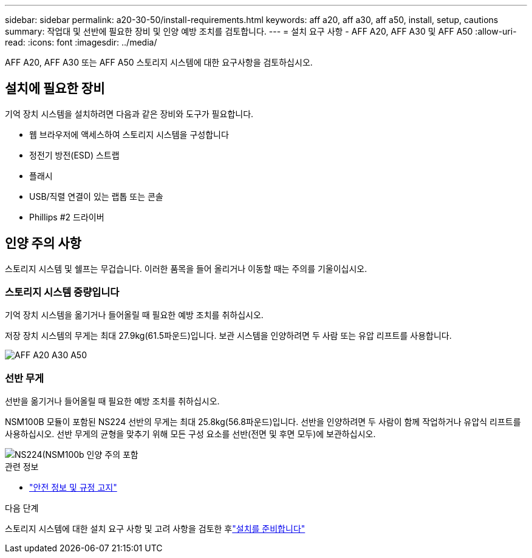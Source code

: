 ---
sidebar: sidebar 
permalink: a20-30-50/install-requirements.html 
keywords: aff a20, aff a30, aff a50, install, setup, cautions 
summary: 작업대 및 선반에 필요한 장비 및 인양 예방 조치를 검토합니다. 
---
= 설치 요구 사항 - AFF A20, AFF A30 및 AFF A50
:allow-uri-read: 
:icons: font
:imagesdir: ../media/


[role="lead"]
AFF A20, AFF A30 또는 AFF A50 스토리지 시스템에 대한 요구사항을 검토하십시오.



== 설치에 필요한 장비

기억 장치 시스템을 설치하려면 다음과 같은 장비와 도구가 필요합니다.

* 웹 브라우저에 액세스하여 스토리지 시스템을 구성합니다
* 정전기 방전(ESD) 스트랩
* 플래시
* USB/직렬 연결이 있는 랩톱 또는 콘솔
* Phillips #2 드라이버




== 인양 주의 사항

스토리지 시스템 및 쉘프는 무겁습니다. 이러한 품목을 들어 올리거나 이동할 때는 주의를 기울이십시오.



=== 스토리지 시스템 중량입니다

기억 장치 시스템을 옮기거나 들어올릴 때 필요한 예방 조치를 취하십시오.

저장 장치 시스템의 무게는 최대 27.9kg(61.5파운드)입니다. 보관 시스템을 인양하려면 두 사람 또는 유압 리프트를 사용합니다.

image::../media/drw_g_lifting_weight_ieops-1831.svg[AFF A20 A30 A50, C30 및 C60 무게 주의 아이콘]



=== 선반 무게

선반을 옮기거나 들어올릴 때 필요한 예방 조치를 취하십시오.

NSM100B 모듈이 포함된 NS224 선반의 무게는 최대 25.8kg(56.8파운드)입니다. 선반을 인양하려면 두 사람이 함께 작업하거나 유압식 리프트를 사용하십시오. 선반 무게의 균형을 맞추기 위해 모든 구성 요소를 선반(전면 및 후면 모두)에 보관하십시오.

image::../media/drw_ns224_nsm100b_lifting_weight_ieops-1832.svg[NS224(NSM100b 인양 주의 포함]

.관련 정보
* https://library.netapp.com/ecm/ecm_download_file/ECMP12475945["안전 정보 및 규정 고지"^]


.다음 단계
스토리지 시스템에 대한 설치 요구 사항 및 고려 사항을 검토한 후link:install-prepare.html["설치를 준비합니다"]
